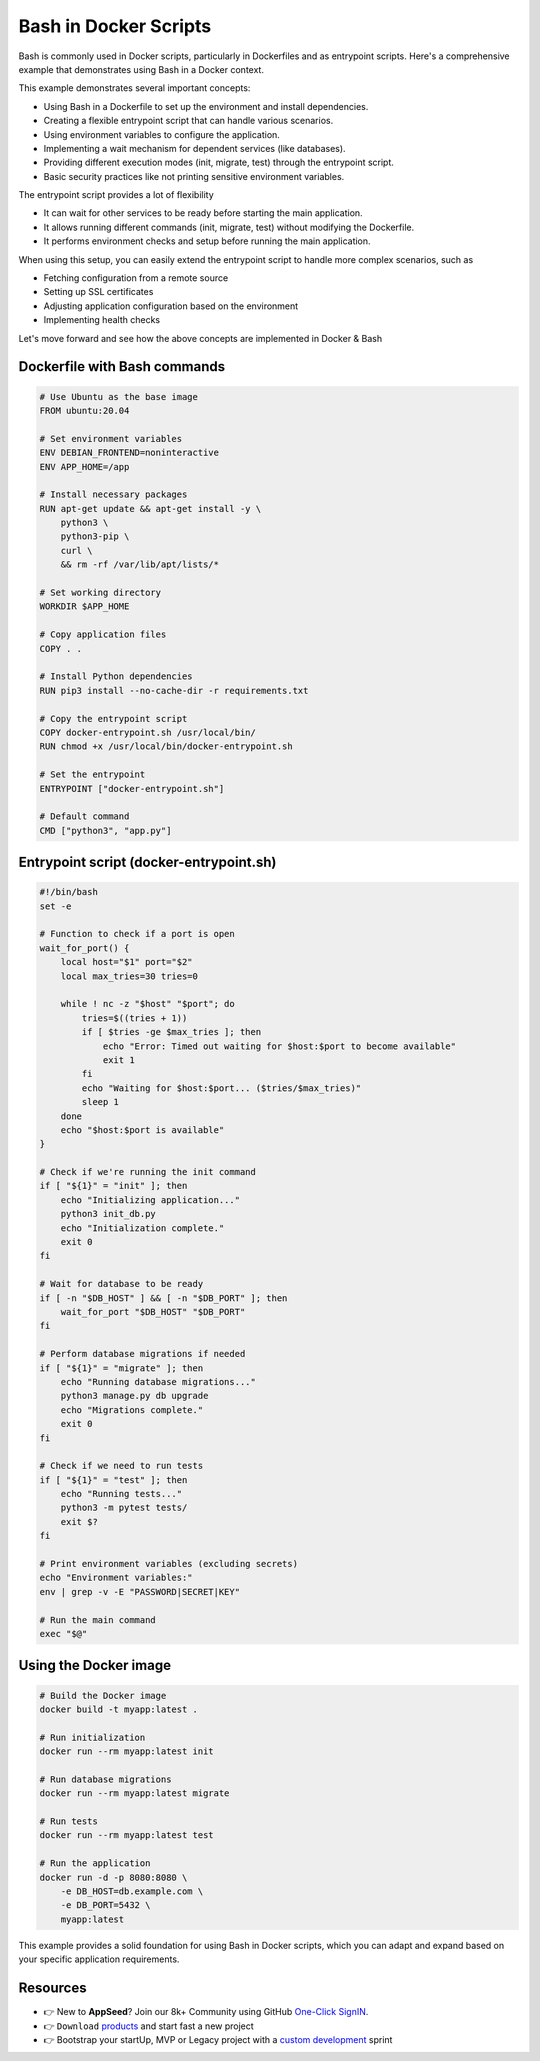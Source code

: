 Bash in Docker Scripts
======================

Bash is commonly used in Docker scripts, particularly in Dockerfiles and as entrypoint scripts. Here's a comprehensive example that demonstrates using Bash in a Docker context.

This example demonstrates several important concepts: 

- Using Bash in a Dockerfile to set up the environment and install dependencies.
- Creating a flexible entrypoint script that can handle various scenarios.
- Using environment variables to configure the application.
- Implementing a wait mechanism for dependent services (like databases).
- Providing different execution modes (init, migrate, test) through the entrypoint script.
- Basic security practices like not printing sensitive environment variables.

The entrypoint script provides a lot of flexibility

- It can wait for other services to be ready before starting the main application.
- It allows running different commands (init, migrate, test) without modifying the Dockerfile.
- It performs environment checks and setup before running the main application.

When using this setup, you can easily extend the entrypoint script to handle more complex scenarios, such as

- Fetching configuration from a remote source
- Setting up SSL certificates
- Adjusting application configuration based on the environment
- Implementing health checks

Let's move forward and see how the above concepts are implemented in Docker & Bash  

*****************************
Dockerfile with Bash commands
*****************************

.. code-block:: Dockerfile 

    # Use Ubuntu as the base image
    FROM ubuntu:20.04

    # Set environment variables
    ENV DEBIAN_FRONTEND=noninteractive
    ENV APP_HOME=/app

    # Install necessary packages
    RUN apt-get update && apt-get install -y \
        python3 \
        python3-pip \
        curl \
        && rm -rf /var/lib/apt/lists/*

    # Set working directory
    WORKDIR $APP_HOME

    # Copy application files
    COPY . .

    # Install Python dependencies
    RUN pip3 install --no-cache-dir -r requirements.txt

    # Copy the entrypoint script
    COPY docker-entrypoint.sh /usr/local/bin/
    RUN chmod +x /usr/local/bin/docker-entrypoint.sh

    # Set the entrypoint
    ENTRYPOINT ["docker-entrypoint.sh"]

    # Default command
    CMD ["python3", "app.py"]    

****************************************
Entrypoint script (docker-entrypoint.sh)
****************************************

.. code-block:: bash

    #!/bin/bash
    set -e

    # Function to check if a port is open
    wait_for_port() {
        local host="$1" port="$2"
        local max_tries=30 tries=0

        while ! nc -z "$host" "$port"; do
            tries=$((tries + 1))
            if [ $tries -ge $max_tries ]; then
                echo "Error: Timed out waiting for $host:$port to become available"
                exit 1
            fi
            echo "Waiting for $host:$port... ($tries/$max_tries)"
            sleep 1
        done
        echo "$host:$port is available"
    }

    # Check if we're running the init command
    if [ "${1}" = "init" ]; then
        echo "Initializing application..."
        python3 init_db.py
        echo "Initialization complete."
        exit 0
    fi

    # Wait for database to be ready
    if [ -n "$DB_HOST" ] && [ -n "$DB_PORT" ]; then
        wait_for_port "$DB_HOST" "$DB_PORT"
    fi

    # Perform database migrations if needed
    if [ "${1}" = "migrate" ]; then
        echo "Running database migrations..."
        python3 manage.py db upgrade
        echo "Migrations complete."
        exit 0
    fi

    # Check if we need to run tests
    if [ "${1}" = "test" ]; then
        echo "Running tests..."
        python3 -m pytest tests/
        exit $?
    fi

    # Print environment variables (excluding secrets)
    echo "Environment variables:"
    env | grep -v -E "PASSWORD|SECRET|KEY"

    # Run the main command
    exec "$@"


***********************
Using the Docker image
***********************

.. code-block:: bash

    # Build the Docker image
    docker build -t myapp:latest .

    # Run initialization
    docker run --rm myapp:latest init

    # Run database migrations
    docker run --rm myapp:latest migrate

    # Run tests
    docker run --rm myapp:latest test

    # Run the application
    docker run -d -p 8080:8080 \
        -e DB_HOST=db.example.com \
        -e DB_PORT=5432 \
        myapp:latest

This example provides a solid foundation for using Bash in Docker scripts, which you can adapt and expand based on your specific application requirements.

******************************
Resources
******************************

- 👉 New to **AppSeed**? Join our 8k+ Community using GitHub `One-Click SignIN  </users/signin/>`__.
- 👉 ``Download`` `products </product/>`__ and start fast a new project 
- 👉 Bootstrap your startUp, MVP or Legacy project with a `custom development </custom-development/>`__  sprint

